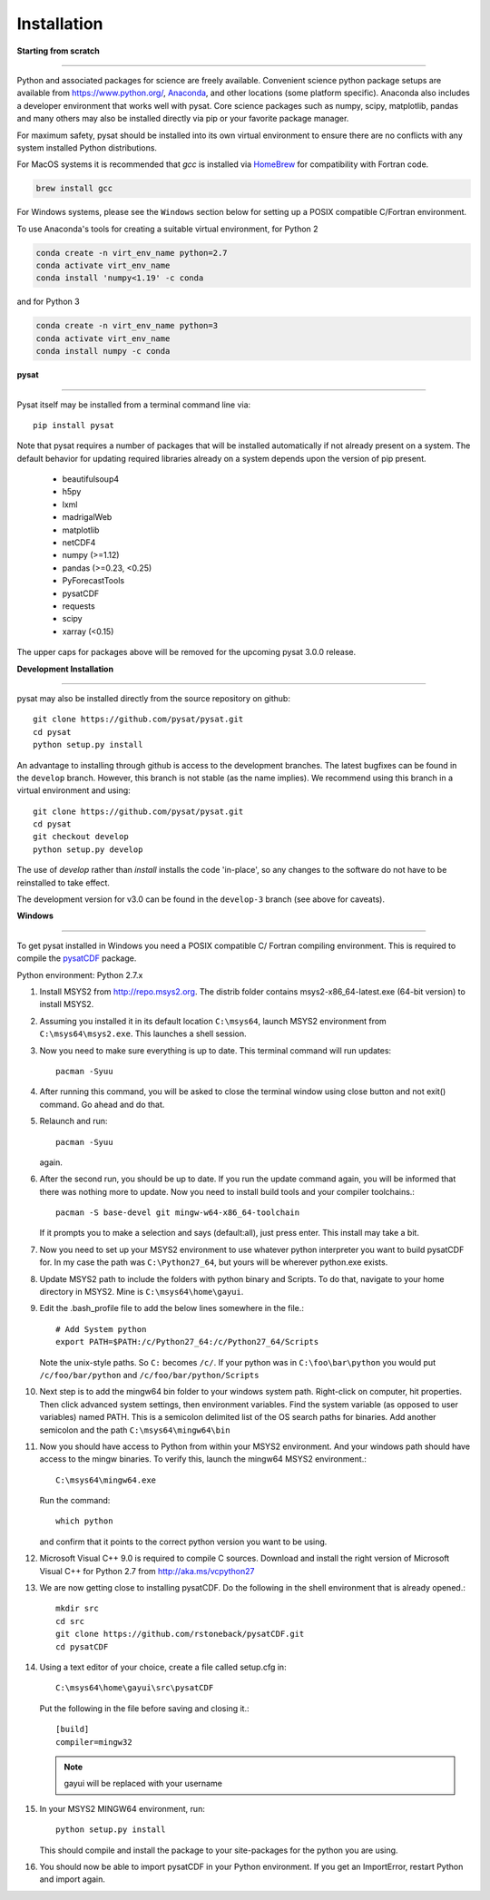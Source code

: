 
Installation
============

**Starting from scratch**

----

Python and associated packages for science are freely available. Convenient
science python package setups are available from `<https://www.python.org/>`_,
`Anaconda <https://www.anaconda.com/distribution/>`_, and other locations
(some platform specific). Anaconda also includes a developer environment
that works well with pysat. Core science packages such as numpy, scipy,
matplotlib, pandas and many others may also be installed directly via pip or
your favorite package manager.

For maximum safety, pysat should be installed into its own virtual
environment to ensure there are no conflicts with any system installed Python
distributions.

For MacOS systems it is recommended that `gcc` is installed via
`HomeBrew <https://brew.sh>`_ for compatibility with Fortran code.

.. code:: bash

    brew install gcc

For Windows systems, please see the ``Windows`` section below
for setting up a POSIX compatible C/Fortran environment.

To use Anaconda's tools for creating a suitable virtual environment, for Python
2

.. code:: bash

    conda create -n virt_env_name python=2.7
    conda activate virt_env_name
    conda install 'numpy<1.19' -c conda
and for Python 3

.. code:: bash

    conda create -n virt_env_name python=3
    conda activate virt_env_name
    conda install numpy -c conda

**pysat**

----

Pysat itself may be installed from a terminal command line via::

   pip install pysat

Note that pysat requires a number of packages that will be
installed automatically if not already present on a system. The
default behavior for updating required libraries already on a system depends
upon the version of pip present.

     * beautifulsoup4
     * h5py
     * lxml
     * madrigalWeb
     * matplotlib
     * netCDF4
     * numpy (>=1.12)
     * pandas (>=0.23, <0.25)
     * PyForecastTools
     * pysatCDF
     * requests
     * scipy
     * xarray (<0.15)

The upper caps for packages above will be removed for the upcoming pysat
3.0.0 release.

**Development Installation**

----

pysat may also be installed directly from the source repository on github::

   git clone https://github.com/pysat/pysat.git
   cd pysat
   python setup.py install

An advantage to installing through github is access to the development branches.
The latest bugfixes can be found in the ``develop`` branch. However, this
branch is not stable (as the name implies). We recommend using this branch in a
virtual environment and using::

   git clone https://github.com/pysat/pysat.git
   cd pysat
   git checkout develop
   python setup.py develop

The use of `develop` rather than `install` installs the code 'in-place', so
any changes to the software do not have to be reinstalled to take effect.

The development version for v3.0 can be found in the ``develop-3``
branch (see above for caveats).


**Windows**

----

To get pysat installed in Windows you need a POSIX compatible C/ Fortran
compiling environment. This is required to compile the
`pysatCDF <https://github.com/pysat/pysatCDF/>`_ package.

Python environment: Python 2.7.x

#. Install MSYS2 from `<http://repo.msys2.org>`_. The distrib folder contains
   msys2-x86_64-latest.exe (64-bit version) to install MSYS2.
#. Assuming you installed it in its default location ``C:\msys64``, launch
   MSYS2 environment from ``C:\msys64\msys2.exe``. This launches a shell session.
#. Now you need to make sure everything is up to date.  This terminal command
   will run updates::

    pacman -Syuu

#. After running this command, you will be asked to close the terminal window
   using close button and not exit() command. Go ahead and do that.
#. Relaunch and run::

    pacman -Syuu

   again.
#. After the second run, you should be up to date. If you run the update command
   again, you will be informed that there was nothing more to update. Now you
   need to install build tools and your compiler toolchains.::

    pacman -S base-devel git mingw-w64-x86_64-toolchain

   If it prompts you to make a selection and says (default:all), just press enter.  This install may take a bit.
#. Now you need to set up your MSYS2 environment to use whatever python interpreter you want to build pysatCDF for. In my case the path was ``C:\Python27_64``, but yours will be wherever python.exe exists.
#. Update MSYS2 path to include the folders with python binary and Scripts. To do that, navigate to your home directory in MSYS2. Mine is ``C:\msys64\home\gayui``.
#. Edit the .bash_profile file to add the below lines somewhere in the file.::

    # Add System python
    export PATH=$PATH:/c/Python27_64:/c/Python27_64/Scripts

   Note the unix-style paths. So ``C:`` becomes ``/c/``. If your python was in ``C:\foo\bar\python`` you would put ``/c/foo/bar/python`` and ``/c/foo/bar/python/Scripts``
#. Next step is to add the mingw64 bin folder to your windows system path. Right-click on computer, hit properties. Then click advanced system settings, then environment variables. Find the system variable (as opposed to user variables) named PATH. This is a semicolon delimited list of the OS search paths for binaries. Add another semicolon and the path ``C:\msys64\mingw64\bin``
#. Now you should have access to Python from within your MSYS2 environment. And your windows path should have access to the mingw binaries. To verify this, launch the mingw64 MSYS2 environment.::

    C:\msys64\mingw64.exe

   Run the command::

    which python

   and confirm that it points to the correct python version you want to be using.
#. Microsoft Visual C++ 9.0 is required to compile C sources. Download and
   install the right version of Microsoft Visual C++ for Python 2.7
   from `<http://aka.ms/vcpython27>`_
#. We are now getting close to installing pysatCDF. Do the following in the
   shell environment that is already opened.::

		mkdir src
		cd src
		git clone https://github.com/rstoneback/pysatCDF.git
		cd pysatCDF

#. Using a text editor of your choice, create a file called setup.cfg in::

		C:\msys64\home\gayui\src\pysatCDF


   Put the following in the file before saving and closing it.::

		[build]
		compiler=mingw32

   .. note::

       gayui will be replaced with your username

#. In your MSYS2 MINGW64 environment, run::

		python setup.py install

   This should compile and install the package to your site-packages for the python you are using.
#. You should now be able to import pysatCDF in your Python environment. If you get an ImportError, restart Python and import again.
